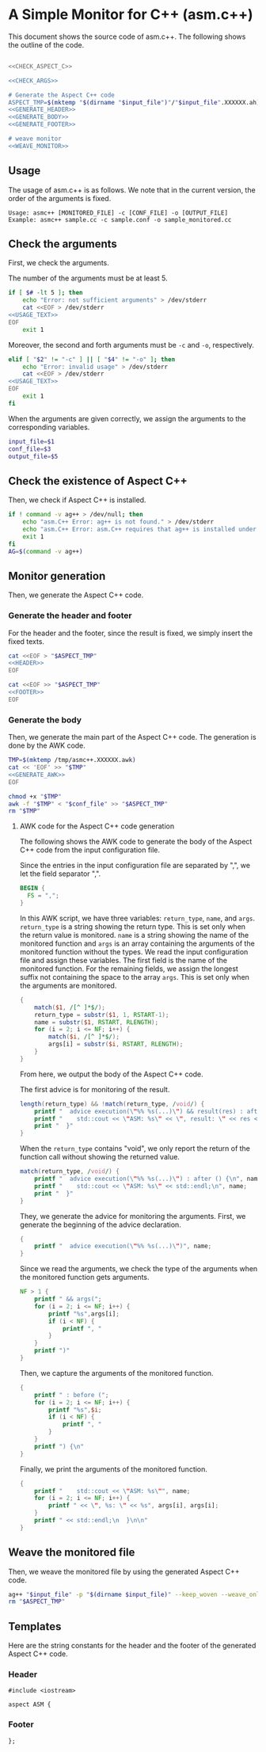 * A Simple Monitor for C++ (asm.c++)

This document shows the source code of asm.c++. The following shows the outline of the code.

#+BEGIN_SRC sh :tangle asmc++ :noweb yes :shebang #!/bin/sh

  <<CHECK_ASPECT_C>>

  <<CHECK_ARGS>>

  # Generate the Aspect C++ code
  ASPECT_TMP=$(mktemp "$(dirname "$input_file")"/"$input_file".XXXXXX.ah)
  <<GENERATE_HEADER>>
  <<GENERATE_BODY>>
  <<GENERATE_FOOTER>>

  # weave monitor
  <<WEAVE_MONITOR>>
#+END_SRC

** Usage
  :PROPERTIES:
  :header-args: :noweb-ref USAGE_TEXT
  :END:

The usage of asm.c++ is as follows. We note that in the current version, the order of the arguments is fixed.

#+BEGIN_SRC text
Usage: asmc++ [MONITORED_FILE] -c [CONF_FILE] -o [OUTPUT_FILE]
Example: asmc++ sample.cc -c sample.conf -o sample_monitored.cc
#+END_SRC

** Check the arguments
  :PROPERTIES:
  :header-args: :noweb-ref CHECK_ARGS
  :END:

First, we check the arguments.

The number of the arguments must be at least 5.

#+BEGIN_SRC sh :noweb yes
  if [ $# -lt 5 ]; then
      echo "Error: not sufficient arguments" > /dev/stderr
      cat <<EOF > /dev/stderr 
  <<USAGE_TEXT>>
  EOF
      exit 1
#+END_SRC

Moreover, the second and forth arguments must be =-c= and =-o=, respectively.

#+BEGIN_SRC sh :noweb yes
  elif [ "$2" != "-c" ] || [ "$4" != "-o" ]; then
      echo "Error: invalid usage" > /dev/stderr
      cat <<EOF > /dev/stderr 
  <<USAGE_TEXT>>
  EOF
      exit 1
  fi
#+END_SRC

When the arguments are given correctly, we assign the arguments to the corresponding variables.

#+BEGIN_SRC sh :noweb yes
  input_file=$1
  conf_file=$3
  output_file=$5
#+END_SRC

** Check the existence of Aspect C++
  :PROPERTIES:
  :header-args: :noweb-ref CHECK_ASPECT_C
  :END:

Then, we check if Aspect C++ is installed.

#+BEGIN_SRC sh
  if ! command -v ag++ > /dev/null; then
      echo "asm.C++ Error: ag++ is not found." > /dev/stderr 
      echo "asm.C++ Error: asm.C++ requires that ag++ is installed under a pathed directory." > /dev/stderr 
      exit 1
  fi
  AG=$(command -v ag++)
#+END_SRC

#+RESULTS:
: /usr/bin/ag++

** Monitor generation

Then, we generate the Aspect C++ code.

*** Generate the header and footer

For the header and the footer, since the result is fixed, we simply insert the fixed texts.

#+NAME: GENERATE_HEADER
#+BEGIN_SRC sh :noweb yes
cat <<EOF > "$ASPECT_TMP"
<<HEADER>>
EOF
#+END_SRC

#+NAME: GENERATE_FOOTER
#+BEGIN_SRC sh :noweb yes
cat <<EOF >> "$ASPECT_TMP"
<<FOOTER>>
EOF
#+END_SRC

*** Generate the body
  :PROPERTIES:
  :header-args: :noweb-ref GENERATE_BODY
  :END:

Then, we generate the main part of the Aspect C++ code. The generation is done by the AWK code.

#+BEGIN_SRC sh :results output :noweb yes
  TMP=$(mktemp /tmp/asmc++.XXXXXX.awk)
  cat << 'EOF' >> "$TMP" 
  <<GENERATE_AWK>>
  EOF

  chmod +x "$TMP"
  awk -f "$TMP" < "$conf_file" >> "$ASPECT_TMP"
  rm "$TMP"
#+END_SRC

#+RESULTS:

**** AWK code for the Aspect C++ code generation
  :PROPERTIES:
  :header-args: :noweb-ref GENERATE_AWK
  :END:

The following shows the AWK code to generate the body of the Aspect C++ code from the input configuration file.

Since the entries in the input configuration file are separated by ",", we let the field separator ",".

#+BEGIN_SRC awk
  BEGIN {
    FS = ",";
  }
#+END_SRC

In this AWK script, we have three variables: =return_type=, =name=, and =args=.
=return_type= is a string showing the return type. This is set only when the return value is monitored.
=name= is a string showing the name of the monitored function and =args= is an array containing the arguments of the monitored function without the types.
We read the input configuration file and assign these variables. 
The first field is the name of the monitored function.
For the remaining fields, we assign the longest suffix not containing the space to the array =args=.
This is set only when the arguments are monitored.

#+BEGIN_SRC awk
  { 
      match($1, /[^ ]*$/);
      return_type = substr($1, 1, RSTART-1);
      name = substr($1, RSTART, RLENGTH);
      for (i = 2; i <= NF; i++) {
          match($i, /[^ ]*$/);
          args[i] = substr($i, RSTART, RLENGTH);
      }
  }
#+END_SRC

From here, we output the body of the Aspect C++ code.

The first advice is for monitoring of the result.

#+BEGIN_SRC awk
  length(return_type) && !match(return_type, /void/) {
      printf "  advice execution(\"%% %s(...)\") && result(res) : after (%s res) {\n", name, return_type;
      printf "    std::cout << \"ASM: %s\" << \", result: \" << res << std::endl;\n", name;
      print "  }"
  }
#+END_SRC

When the =return_type= contains "void", we only report the return of the function call without showing the returned value.

#+BEGIN_SRC awk
  match(return_type, /void/) {
      printf "  advice execution(\"%% %s(...)\") : after () {\n", name;
      printf "    std::cout << \"ASM: %s\" << std::endl;\n", name;
      print "  }"
  }
#+END_SRC

They, we generate the advice for monitoring the arguments.
First, we generate the beginning of the advice declaration.

#+BEGIN_SRC awk
  {
      printf "  advice execution(\"%% %s(...)\")", name;
  }
#+END_SRC

Since we read the arguments, we check the type of the arguments when the monitored function gets arguments.

#+BEGIN_SRC awk
  NF > 1 {
      printf " && args(";
      for (i = 2; i <= NF; i++) {
          printf "%s",args[i];
          if (i < NF) {
              printf ", "
          }
      }
      printf ")" 
  }
#+END_SRC

Then, we capture the arguments of the monitored function.

#+BEGIN_SRC awk
  {
      printf " : before (";
      for (i = 2; i <= NF; i++) {
          printf "%s",$i;
          if (i < NF) {
              printf ", "
          }
      }
      printf ") {\n" 
  }
#+END_SRC

Finally, we print the arguments of the monitored function.

#+BEGIN_SRC awk
  {
      printf "    std::cout << \"ASM: %s\"", name;
      for (i = 2; i <= NF; i++) {
          printf " << \", %s: \" << %s", args[i], args[i];
      }
      printf " << std::endl;\n  }\n\n" 
  }
#+END_SRC


** Weave the monitored file
   :PROPERTIES:
   :header-args: :noweb-ref WEAVE_MONITOR
   :END:

Then, we weave the monitored file by using the generated Aspect C++ code.

#+BEGIN_SRC sh
ag++ "$input_file" -p "$(dirname $input_file)" --keep_woven --weave_only -o "$output_file"
rm "$ASPECT_TMP"
#+END_SRC

** Templates

Here are the string constants for the header and the footer of the generated Aspect C++ code.

*** Header
   :PROPERTIES:
   :header-args: :noweb-ref HEADER
   :END:

#+BEGIN_SRC c++
#include <iostream>

aspect ASM {
#+END_SRC

*** Footer
  :PROPERTIES:
  :header-args: :noweb-ref FOOTER
  :END:


#+BEGIN_SRC c++
};
#+END_SRC
